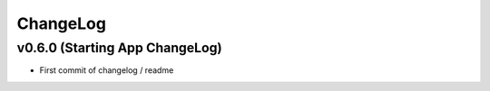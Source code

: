 ChangeLog
===========================

v0.6.0 (Starting App ChangeLog)
------------------
* First commit of changelog / readme
